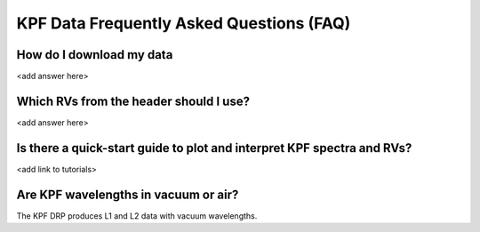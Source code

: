 KPF Data Frequently Asked Questions (FAQ)
=========================================

How do I download my data
-------------------------
<add answer here>

Which RVs from the header should I use?
---------------------------------------
<add answer here>

Is there a quick-start guide to plot and interpret KPF spectra and RVs?
-----------------------------------------------------------------------
<add link to tutorials>

Are KPF wavelengths in vacuum or air?
-------------------------------------
The KPF DRP produces L1 and L2 data with vacuum wavelengths.


